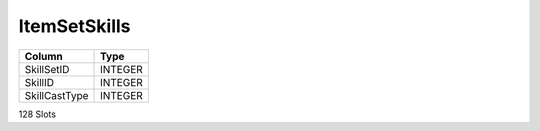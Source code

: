 ItemSetSkills
-------------

==================================================  ==========
Column                                              Type      
==================================================  ==========
SkillSetID                                          INTEGER   
SkillID                                             INTEGER   
SkillCastType                                       INTEGER   
==================================================  ==========

128 Slots